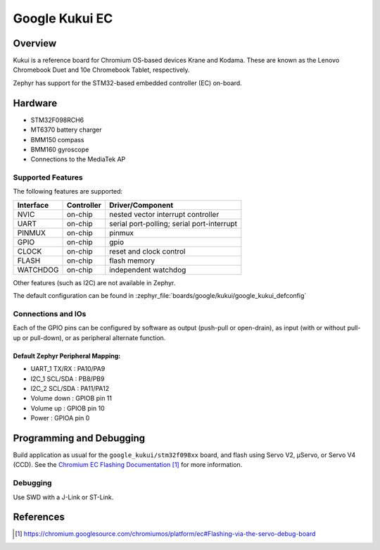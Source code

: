 .. _google_kukui_board:

Google Kukui EC
###############

Overview
********

Kukui is a reference board for Chromium OS-based devices Krane and
Kodama. These are known as the Lenovo Chromebook Duet and 10e Chromebook
Tablet, respectively.

Zephyr has support for the STM32-based embedded controller (EC) on-board.

Hardware
********

- STM32F098RCH6
- MT6370 battery charger
- BMM150 compass
- BMM160 gyroscope
- Connections to the MediaTek AP

Supported Features
==================

The following features are supported:

+-----------+------------+-------------------------------------+
| Interface | Controller | Driver/Component                    |
+===========+============+=====================================+
| NVIC      | on-chip    | nested vector interrupt controller  |
+-----------+------------+-------------------------------------+
| UART      | on-chip    | serial port-polling;                |
|           |            | serial port-interrupt               |
+-----------+------------+-------------------------------------+
| PINMUX    | on-chip    | pinmux                              |
+-----------+------------+-------------------------------------+
| GPIO      | on-chip    | gpio                                |
+-----------+------------+-------------------------------------+
| CLOCK     | on-chip    | reset and clock control             |
+-----------+------------+-------------------------------------+
| FLASH     | on-chip    | flash memory                        |
+-----------+------------+-------------------------------------+
| WATCHDOG  | on-chip    | independent watchdog                |
+-----------+------------+-------------------------------------+

Other features (such as I2C) are not available in Zephyr.

The default configuration can be found in
:zephyr_file:`boards/google/kukui/google_kukui_defconfig`

Connections and IOs
===================

Each of the GPIO pins can be configured by software as output
(push-pull or open-drain), as input (with or without pull-up or
pull-down), or as peripheral alternate function.

Default Zephyr Peripheral Mapping:
----------------------------------

- UART_1 TX/RX : PA10/PA9
- I2C_1 SCL/SDA : PB8/PB9
- I2C_2 SCL/SDA : PA11/PA12
- Volume down : GPIOB pin 11
- Volume up : GPIOB pin 10
- Power : GPIOA pin 0

Programming and Debugging
*************************

Build application as usual for the ``google_kukui/stm32f098xx`` board, and flash
using Servo V2, μServo, or Servo V4 (CCD). See the
`Chromium EC Flashing Documentation`_ for more information.

Debugging
=========

Use SWD with a J-Link or ST-Link.

References
**********

.. target-notes::

.. _Chromium EC Flashing Documentation:
   https://chromium.googlesource.com/chromiumos/platform/ec#Flashing-via-the-servo-debug-board
